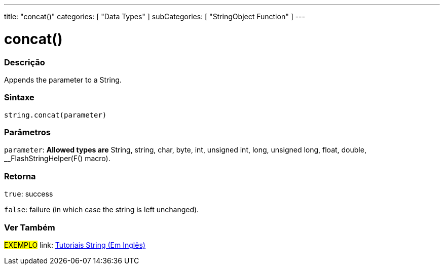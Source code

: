 ﻿---
title: "concat()"
categories: [ "Data Types" ]
subCategories: [ "StringObject Function" ]
---





= concat()


// OVERVIEW SECTION STARTS
[#overview]
--

[float]
=== Descrição
Appends the parameter to a String.

[%hardbreaks]


[float]
=== Sintaxe
[source,arduino]
----
string.concat(parameter)
----

[float]
=== Parâmetros
`parameter`: *Allowed types are* String, string, char, byte, int, unsigned int, long, unsigned long, float, double, __FlashStringHelper(F() macro).

[float]
=== Retorna
`true`: success

`false`: failure (in which case the string is left unchanged).

--
// OVERVIEW SECTION ENDS



// HOW TO USE SECTION ENDS


// SEE ALSO SECTION
[#see_also]
--

[float]
=== Ver Também

[role="example"]
#EXEMPLO# link: https://www.arduino.cc/en/Tutorial/BuiltInExamples#strings[Tutoriais String (Em Inglês)] +
--
// SEE ALSO SECTION ENDS